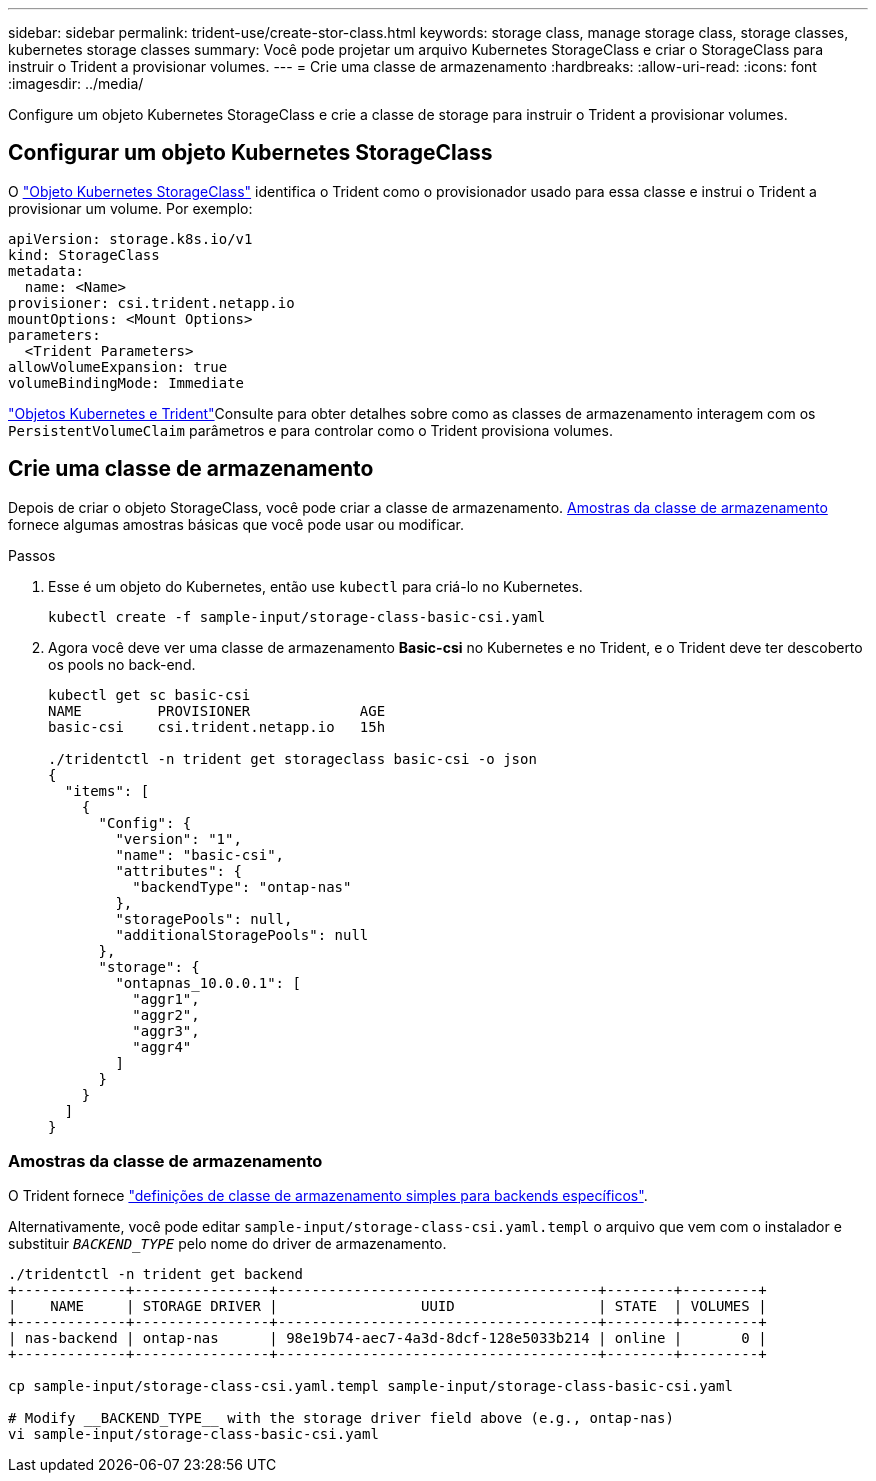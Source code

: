 ---
sidebar: sidebar 
permalink: trident-use/create-stor-class.html 
keywords: storage class, manage storage class, storage classes, kubernetes storage classes 
summary: Você pode projetar um arquivo Kubernetes StorageClass e criar o StorageClass para instruir o Trident a provisionar volumes. 
---
= Crie uma classe de armazenamento
:hardbreaks:
:allow-uri-read: 
:icons: font
:imagesdir: ../media/


[role="lead"]
Configure um objeto Kubernetes StorageClass e crie a classe de storage para instruir o Trident a provisionar volumes.



== Configurar um objeto Kubernetes StorageClass

O https://kubernetes.io/docs/concepts/storage/storage-classes/["Objeto Kubernetes StorageClass"^] identifica o Trident como o provisionador usado para essa classe e instrui o Trident a provisionar um volume. Por exemplo:

[listing]
----
apiVersion: storage.k8s.io/v1
kind: StorageClass
metadata:
  name: <Name>
provisioner: csi.trident.netapp.io
mountOptions: <Mount Options>
parameters:
  <Trident Parameters>
allowVolumeExpansion: true
volumeBindingMode: Immediate
----
link:../trident-reference/objects.html["Objetos Kubernetes e Trident"]Consulte para obter detalhes sobre como as classes de armazenamento interagem com os `PersistentVolumeClaim` parâmetros e para controlar como o Trident provisiona volumes.



== Crie uma classe de armazenamento

Depois de criar o objeto StorageClass, você pode criar a classe de armazenamento. <<Amostras da classe de armazenamento>> fornece algumas amostras básicas que você pode usar ou modificar.

.Passos
. Esse é um objeto do Kubernetes, então use `kubectl` para criá-lo no Kubernetes.
+
[listing]
----
kubectl create -f sample-input/storage-class-basic-csi.yaml
----
. Agora você deve ver uma classe de armazenamento *Basic-csi* no Kubernetes e no Trident, e o Trident deve ter descoberto os pools no back-end.
+
[listing]
----
kubectl get sc basic-csi
NAME         PROVISIONER             AGE
basic-csi    csi.trident.netapp.io   15h

./tridentctl -n trident get storageclass basic-csi -o json
{
  "items": [
    {
      "Config": {
        "version": "1",
        "name": "basic-csi",
        "attributes": {
          "backendType": "ontap-nas"
        },
        "storagePools": null,
        "additionalStoragePools": null
      },
      "storage": {
        "ontapnas_10.0.0.1": [
          "aggr1",
          "aggr2",
          "aggr3",
          "aggr4"
        ]
      }
    }
  ]
}
----




=== Amostras da classe de armazenamento

O Trident fornece https://github.com/NetApp/trident/tree/master/trident-installer/sample-input/storage-class-samples["definições de classe de armazenamento simples para backends específicos"^].

Alternativamente, você pode editar `sample-input/storage-class-csi.yaml.templ` o arquivo que vem com o instalador e substituir `__BACKEND_TYPE__` pelo nome do driver de armazenamento.

[listing]
----
./tridentctl -n trident get backend
+-------------+----------------+--------------------------------------+--------+---------+
|    NAME     | STORAGE DRIVER |                 UUID                 | STATE  | VOLUMES |
+-------------+----------------+--------------------------------------+--------+---------+
| nas-backend | ontap-nas      | 98e19b74-aec7-4a3d-8dcf-128e5033b214 | online |       0 |
+-------------+----------------+--------------------------------------+--------+---------+

cp sample-input/storage-class-csi.yaml.templ sample-input/storage-class-basic-csi.yaml

# Modify __BACKEND_TYPE__ with the storage driver field above (e.g., ontap-nas)
vi sample-input/storage-class-basic-csi.yaml
----